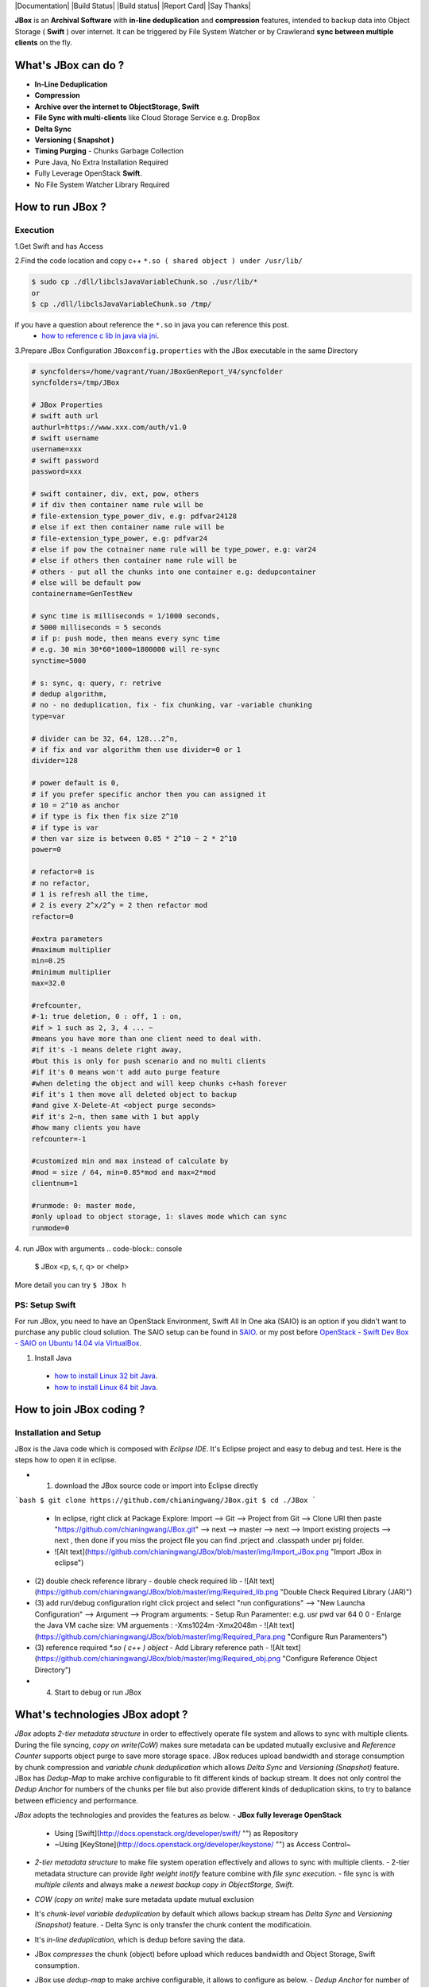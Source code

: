 |Documentation| |Build Status| |Build status| |Report Card| |Say Thanks|

**JBox** is an **Archival Software** with **in-line deduplication** and **compression** features, intended to backup data into Object Storage ( **Swift** ) over internet. It can be triggered by File System Watcher or by Crawlerand  **sync between multiple clients** on the fly.

What's JBox can do ?
==================== 
- **In-Line Deduplication**
- **Compression**
- **Archive over the internet to ObjectStorage, Swift**
- **File Sync with multi-clients** like Cloud Storage Service e.g. DropBox
- **Delta Sync** 
- **Versioning ( Snapshot )**
- **Timing Purging** - Chunks Garbage Collection
- Pure Java, No Extra Installation Required
- Fully Leverage OpenStack **Swift**.
- No File System Watcher Library Required 

How to run JBox ?
================= 
Execution
---------

1.Get Swift and has Access

2.Find the code location and copy c++ ``*.so ( shared object ) under /usr/lib/``

.. code-block:: console

    $ sudo cp ./dll/libclsJavaVariableChunk.so ./usr/lib/*
    or
    $ cp ./dll/libclsJavaVariableChunk.so /tmp/


if you have a question about reference the ``*.so`` in java you can reference this post.
  - `how to reference c lib in java via jni <http://chianingwang.blogspot.com/2015/09/how-to-reference-c-lib-in-java-via-jni.html>`_.

3.Prepare JBox Configuration ``JBoxconfig.properties`` with the JBox executable in the same Directory

.. code-block:: console

    # syncfolders=/home/vagrant/Yuan/JBoxGenReport_V4/syncfolder
    syncfolders=/tmp/JBox

    # JBox Properties
    # swift auth url
    authurl=https://www.xxx.com/auth/v1.0
    # swift username
    username=xxx
    # swift password
    password=xxx

    # swift container, div, ext, pow, others
    # if div then container name rule will be 
    # file-extension_type_power_div, e.g: pdfvar24128
    # else if ext then container name rule will be 
    # file-extension_type_power, e.g: pdfvar24
    # else if pow the cotnainer name rule will be type_power, e.g: var24
    # else if others then container name rule will be 
    # others - put all the chunks into one container e.g: dedupcontainer
    # else will be default pow
    containername=GenTestNew

    # sync time is milliseconds = 1/1000 seconds, 
    # 5000 milliseconds = 5 seconds
    # if p: push mode, then means every sync time 
    # e.g. 30 min 30*60*1000=1800000 will re-sync
    synctime=5000

    # s: sync, q: query, r: retrive
    # dedup algorithm, 
    # no - no deduplication, fix - fix chunking, var -variable chunking
    type=var

    # divider can be 32, 64, 128...2^n, 
    # if fix and var algorithm then use divider=0 or 1
    divider=128

    # power default is 0, 
    # if you prefer specific anchor then you can assigned it
    # 10 = 2^10 as anchor
    # if type is fix then fix size 2^10
    # if type is var 
    # then var size is between 0.85 * 2^10 ~ 2 * 2^10
    power=0

    # refactor=0 is 
    # no refactor, 
    # 1 is refresh all the time, 
    # 2 is every 2^x/2^y = 2 then refactor mod
    refactor=0

    #extra parameters
    #maximum multiplier
    min=0.25
    #minimum multiplier
    max=32.0

    #refcounter, 
    #-1: true deletion, 0 : off, 1 : on, 
    #if > 1 such as 2, 3, 4 ... ~ 
    #means you have more than one client need to deal with.
    #if it's -1 means delete right away, 
    #but this is only for push scenario and no multi clients
    #if it's 0 means won't add auto purge feature 
    #when deleting the object and will keep chunks c+hash forever
    #if it's 1 then move all deleted object to backup 
    #and give X-Delete-At <object purge seconds>
    #if it's 2~n, then same with 1 but apply 
    #how many clients you have
    refcounter=-1

    #customized min and max instead of calculate by 
    #mod = size / 64, min=0.85*mod and max=2*mod
    clientnum=1

    #runmode: 0: master mode, 
    #only upload to object storage, 1: slaves mode which can sync
    runmode=0


4. run JBox with arguments
.. code-block:: console

    $ JBox <p, s, r, q> or <help>

More detail you can try ``$ JBox h``

PS: Setup Swift
-----------------
For run JBox, you need to have an OpenStack Environment, Swift All In One aka (SAIO) is an option if you didn't want to purchase any public cloud solution. The SAIO setup can be found in `SAIO <http://docs.openstack.org/developer/swift/development_saio.html>`_. or my post before `OpenStack - Swift Dev Box - SAIO on Ubuntu 14.04 via VirtualBox <http://chianingwang.blogspot.com/2015/01/openstack-swift-dev-box-saio-on-ubuntu.html>`_.

(1) Install Java

  - `how to install Linux 32 bit Java <https://java.com/en/download/help/linux_install.xml>`_.
  - `how to install Linux 64 bit Java <https://java.com/en/download/help/linux_x64_install.xml>`_.

How to join JBox coding ?
=========================

Installation and Setup
----------------------
JBox is the Java code which is composed with `Eclipse IDE`. It's Eclipse project and easy to debug and test.
Here is the steps how to open it in eclipse.

- (1) download the JBox source code or import into Eclipse directly
```bash
$ git clone https://github.com/chianingwang/JBox.git
$ cd ./JBox
```
    - In eclipse, right click at Package Explore: Import --> Git --> Project from Git --> Clone URl then paste "https://github.com/chianingwang/JBox.git" --> next --> master --> next --> Import existing projects --> next , then done if you miss the project file you can find .prject and .classpath under prj folder.
    - ![Alt text](https://github.com/chianingwang/JBox/blob/master/img/Import_JBox.png "Import JBox in eclipse")

- (2) double check reference library
  - double check required lib
  - ![Alt text](https://github.com/chianingwang/JBox/blob/master/img/Required_lib.png "Double Check Required Library (JAR)")
- (3) add run/debug configuration
  right click project and select "run configurations" --> "New Launcha Configuration" --> Argument --> Program arguments:
  - Setup Run Paramenter: e.g. usr pwd var 64 0 0
  - Enlarge the Java VM cache size: VM arguements : -Xms1024m -Xmx2048m
  - ![Alt text](https://github.com/chianingwang/JBox/blob/master/img/Required_Para.png "Configure Run Paramenters")

- (3) reference required `*.so ( c++ ) object`
  - Add Library reference path
  - ![Alt text](https://github.com/chianingwang/JBox/blob/master/img/Required_obj.png "Configure Reference Object Directory")

- (4) Start to debug or run JBox

What's technologies JBox adopt ?
=====

`JBox` adopts `2-tier metadata structure` in order to effectively operate file system and allows to sync with multiple clients. During the file syncing, `copy on write(CoW)` makes sure metadata can be updated mutually exclusive and `Reference Counter` supports object purge to save more storage space. JBox reduces upload bandwidth and storage consumption by chunk compression and `variable chunk deduplication` which allows `Delta Sync` and `Versioning (Snapshot)` feature. JBox has `Dedup-Map` to make archive configurable to fit different kinds of backup stream. It does not only control the `Dedup Anchor` for numbers of the chunks per file but also provide different kinds of deduplication skins, to try to balance between efficiency and performance.

`JBox` adopts the technologies and provides the features as below.
- **JBox fully leverage OpenStack**
  - Using [Swift](http://docs.openstack.org/developer/swift/ "") as Repository
  - ~Using [KeyStone](http://docs.openstack.org/developer/keystone/ "") as Access Control~
- `2-tier metadata structure` to make file system operation effectively and allows to sync with multiple clients.
  - 2-tier metadata structure can provide `light weight inotify` feature combine with `file sync execution`.
  - file sync is with `multiple clients` and always make a `newest backup copy in ObjectStorge, Swift`.
- `COW (copy on write)` make sure metadata update mutual exclusion
- It's `chunk-level variable deduplication` by default which allows backup stream has
  `Delta Sync` and `Versioning (Snapshot)` feature.
  - Delta Sync is only transfer the chunk content the modificatioin.
- It's `in-line deduplication`, which is dedup before saving the data.
- JBox `compresses` the chunk (object) before upload which reduces bandwidth
  and Object Storage, Swift consumption.
- JBox use `dedup-map` to make archive configurable, it allows to configure as below.
  - `Dedup Anchor` for number of the chunks per file
  - `Refector` limit interval for Dedup Anchor growing
  - `File Level Deduplication` vs. `Chunk Level Deduplication`
  - `Fixed Chunking` vs. `Variable Chunking` Deduplication
    - In Config.java and will allow to maintain dedup-map.cfg for user to adjust dynamically.
- It's using reference counter to support `metadata and object purge`.
  - Purge leadtime for chunk level metadata ( fxxxxx )
  - Purge leadtime for object ( c0xxxxx or c1xxxxx )
  - Rename purged object as cold storage tier, if no further reference, then purge, if objecdt get refernece again, then rename it back w/o upload.
- `Virtual Storage Tiering` when screen the exisitng chunk, scan `Hot Chunks` first which is chunk(object) being reference at least one in Swift, if can't find it then move to `Cold Chunk`, if screen can't find in both then upload new chunk to Swift.
  - Phase 1: Hot Chunk is existing referenced chunk, Cold Chunkk is purged chunk but haven't delete in Swift. Dedup Screen from Hot to Cold.
    - Done
  - ~~Phase 2: Hot Chunk is the chunk been referenced with certain time ( e.g. 3 month ), Cold Chunnk is other than that existing referneced chunk, plus Purged Chunk is the purged chunk but haven't delete in Swift yet. Dedup Screen from Hot to Cold, then Cold to Purged.~~
    - Open
- `File Share` feature means share your file to other people which means JBox can generate a temp link and people can download from link.
  - ~~Extra Web Service to repeat "download specific version" function since other people need to get the file from internet.~~
  - ~~Extra DB to maintain the link, available time ( expire date ) and privilege ... etc.~~
    - Open

For the 2-Tier Metadata and what's the algorithm logic to identify new/update/copy/rename/move/delete can be found in here.
  - [Archival and Sync via ObjectStorage Swift - JBox](http://chianingwang.blogspot.com/2016/01/archival-and-sync-via-objectstorage.html "Archival and Sync via ObjectStorage Swift - JBox"). explain, why JBox doesn't need to adopt any extra library to do the thing like Linux inotify. In such, JBox doesn't need to reference specific file system monitor library such as FileSystemWatcher in Windows for C# or JNotify in Linux for Java.

  - dedup parameters definition
    - a. Deduplication Algorithm, var=variable chunk ( content aware ), fix=fix chunk and no=no chunnk , it's file level
    - b. divider have to be number base on power of 2,
  <pre>**divider=64 example**<code>
  e.g. divider = 64
  then file size / 64 and get between lower bound power of 2 to upper bound power of 2,
  then Dedup Anchor = upper bound of power of 2.
  Deduplication average size will be around Dedup Anchor.
  </code></pre>
  <p>Here is pseudo code concept</p>
  <pre>**pesudo code**<code>
  if var in c,
  then
    chunk size will be 0.85 x Dedup Anchor ~ 2 x Dedup Anchor
    number of chunk between 32 ~ 75
  else if fix in c,
  then
    chunk size will be Dedup Anchor
    number of chunk will <= 64
  </code></pre>
    - e. refactor=0 which is no refactor or any number n
  <p>Dedup Anchor 2^x will be wipe out if new Dedup 2^y, then (2^y) / (2^x) > n </p>
  <pre>**refactor=3 example**<code>
  e.g. if Dedup Anchor = 18 , then JBox will divide file size by 2^18,
  however if file grow and when we found file size's power of 2 upper bound is 2^22,
  then (2^22)/(2^18) = 4 > 3, then JBox Dedup Anchor will be wiped out then use 22 as Dedup Anchor.
  </code></pre>
    - f. refcounter flag, if we would like to turn on then set 1, otherwise 0
